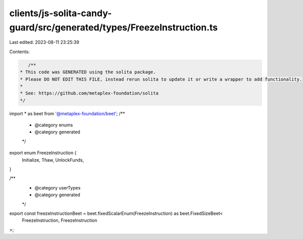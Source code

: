 clients/js-solita-candy-guard/src/generated/types/FreezeInstruction.ts
======================================================================

Last edited: 2023-08-11 23:25:39

Contents:

.. code-block:: ts

    /**
 * This code was GENERATED using the solita package.
 * Please DO NOT EDIT THIS FILE, instead rerun solita to update it or write a wrapper to add functionality.
 *
 * See: https://github.com/metaplex-foundation/solita
 */

import * as beet from '@metaplex-foundation/beet';
/**
 * @category enums
 * @category generated
 */
export enum FreezeInstruction {
  Initialize,
  Thaw,
  UnlockFunds,
}

/**
 * @category userTypes
 * @category generated
 */
export const freezeInstructionBeet = beet.fixedScalarEnum(FreezeInstruction) as beet.FixedSizeBeet<
  FreezeInstruction,
  FreezeInstruction
>;


